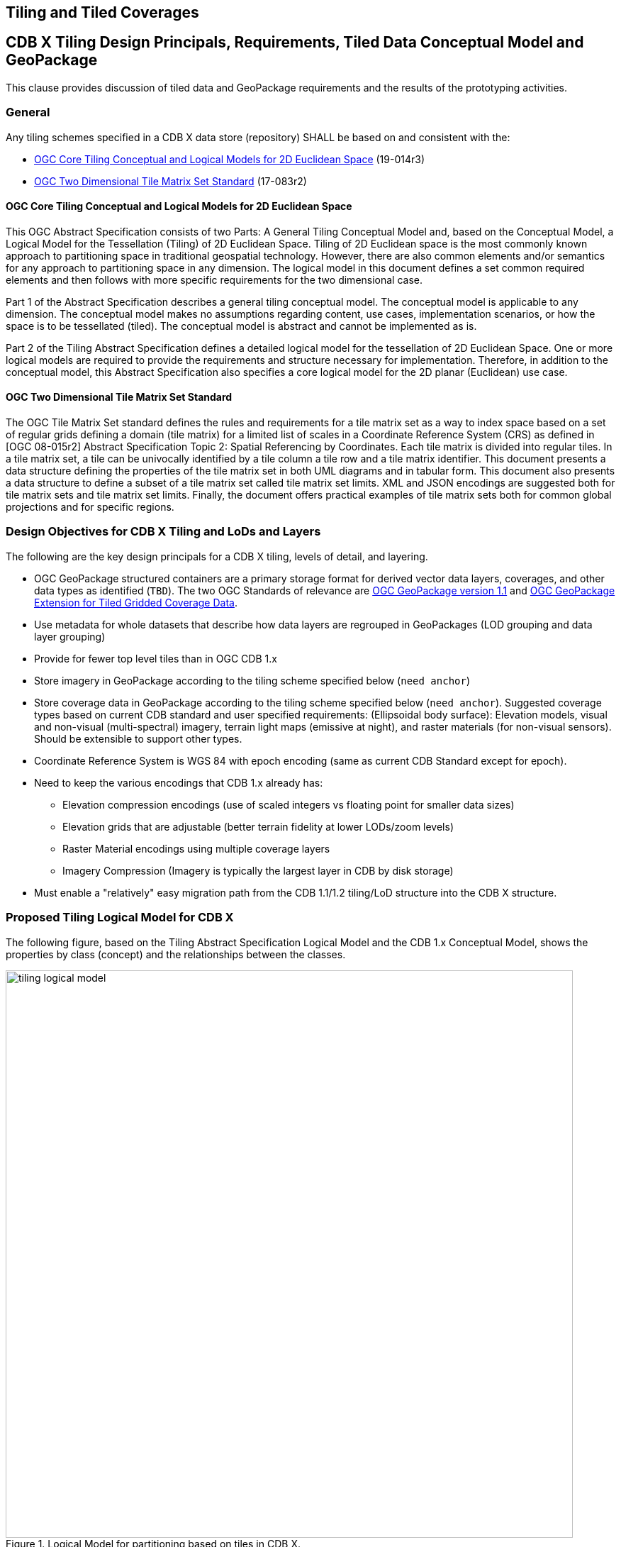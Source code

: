 [[tiling]]
==  Tiling and Tiled Coverages


== CDB X Tiling Design Principals, Requirements, Tiled Data Conceptual Model and GeoPackage

This clause provides discussion of tiled data and GeoPackage requirements and the results of the prototyping activities.

=== General

Any tiling schemes specified in a CDB X data store (repository) SHALL be based on and consistent with the:

* https://portal.ogc.org/files/?artifact_id=92962&version=1[OGC Core Tiling Conceptual and Logical Models for 2D Euclidean Space] (19-014r3)
* https://www.ogc.org/standards/tms[OGC Two Dimensional Tile Matrix Set Standard] (17-083r2)

==== OGC Core Tiling Conceptual and Logical Models for 2D Euclidean Space

This OGC Abstract Specification consists of two Parts: A General Tiling Conceptual Model and, based on the Conceptual Model, a Logical Model for the Tessellation (Tiling) of 2D Euclidean Space. Tiling  of  2D  Euclidean  space  is  the  most  commonly  known  approach  to  partitioning  space  in traditional  geospatial  technology.  However, there are also common elements and/or semantics for any approach to partitioning space in any dimension. The logical model in this document defines a set  common  required  elements  and  then  follows  with  more  specific  requirements  for  the  two dimensional case.

Part  1  of  the  Abstract  Specification  describes  a  general  tiling  conceptual  model.  The conceptual model is applicable to any dimension.  The  conceptual model makes no assumptions regarding content, use cases, implementation scenarios, or how the space is to be tessellated (tiled).  The conceptual model is abstract and cannot be implemented as is.

Part  2  of  the Tiling  Abstract  Specification  defines  a  detailed  logical  model  for  the  tessellation  of  2D Euclidean  Space.  One  or  more  logical  models  are  required  to  provide  the  requirements  and structure  necessary  for  implementation.  Therefore, in  addition to the conceptual model, this Abstract Specification also specifies a core logical model for the 2D planar (Euclidean) use case.

==== OGC Two Dimensional Tile Matrix Set Standard

The OGC Tile Matrix Set standard defines the rules and requirements for a tile matrix set as a way to index space based on a set of regular grids defining a domain (tile matrix) for a limited list of scales in a Coordinate Reference System (CRS) as defined in [OGC 08-015r2] Abstract Specification Topic 2: Spatial Referencing by Coordinates. Each tile matrix is divided into regular tiles. In a tile matrix set, a tile can be univocally identified by a tile column a tile row and a tile matrix identifier. This document presents a data structure defining the properties of the tile matrix set in both UML diagrams and in tabular form. This document also presents a data structure to define a subset of a tile matrix set called tile matrix set limits. XML and JSON encodings are suggested both for tile matrix sets and tile matrix set limits. Finally, the document offers practical examples of tile matrix sets both for common global projections and for specific regions.

=== Design Objectives for CDB X Tiling and LoDs and Layers

The following are the key design principals for a CDB X tiling, levels of detail, and layering.

* OGC GeoPackage structured containers are a primary storage format for derived vector data layers, coverages, and other data types as identified (`TBD`). The two OGC Standards of relevance are https://portal.opengeospatial.org/files/12-128r15[OGC GeoPackage version 1.1] and http://docs.opengeospatial.org/is/17-066r1/17-066r1.html[OGC GeoPackage Extension for Tiled Gridded Coverage Data].
* Use metadata for whole datasets that describe how data layers are regrouped in GeoPackages (LOD grouping and data layer grouping)
* Provide for fewer top level tiles than in OGC CDB 1.x
* Store imagery in GeoPackage according to the tiling scheme specified below (`need anchor`)
* Store coverage data in GeoPackage according to the tiling scheme specified below (`need anchor`). Suggested coverage types based on current CDB standard and user specified requirements: (Ellipsoidal body surface): Elevation models, visual and non-visual (multi-spectral) imagery, terrain light maps (emissive at night), and raster materials (for non-visual sensors). Should be extensible to support other types.
* Coordinate Reference System is WGS 84 with epoch encoding (same as current CDB Standard except for epoch).
* Need to keep the various encodings that CDB 1.x already has:
** Elevation compression encodings (use of scaled integers vs floating point for smaller data sizes)
** Elevation grids that are adjustable (better terrain fidelity at lower LODs/zoom levels)
** Raster Material encodings using multiple coverage layers
** Imagery Compression (Imagery is typically the largest layer in CDB by disk storage)
* Must enable a "relatively" easy migration path from the CDB 1.1/1.2 tiling/LoD structure into the CDB X structure.

=== Proposed Tiling Logical Model for CDB X

The following figure, based on the Tiling Abstract Specification Logical Model and the CDB 1.x Conceptual Model, shows the properties by class (concept) and the relationships between the classes.

[#img_logical-model,reftext='{figure-caption} {counter:figure-num}']
.Logical Model for partitioning based on tiles in CDB X.
image::images/tiling_logical_model.jpg[width=800,align="center"]

=== Proposed CDB X Tiling Structure

The proposed tiling scheme would be based on the GNOSISGlobalGrid, where the tiling starts with a 2x4 grid of tiles with each tile 90 degrees on a side that covers the whole Earth.  This is zoom level 0 (or tile matrix identifier "0").  Each experiment used a tile size of 256x256, although that could be experimented with.  At each successive zoom level, each lower level tile is split into four new tiles at the next zoom level, except for any tile that touches either the North or South Pole is not split in the longitude direction.  This subdivision can continue until the zoom level is high enough to accommodate the highest resolution data that is to be stored within the CDB X.


References for the GNOSISGlobalGrid tiling scheme:

* The 2D TMS JSON description: http://schemas.opengis.net/tms/1.0/json/examples/GNOSISGlobalGrid.json
* Testbed 13 - Vector Tiles ER: http://docs.opengeospatial.org/per/17-041.html#_global_gnosis_tiling_scheme_adapted_to_polar_regions
* OGC Standard Tracker - Global WGS84 tiling scheme adapted to polar regions (quad tree except for always having 4 tiles at the poles): http://ogc.standardstracker.org/show_request.cgi?id=520
* OGC Ideas Repository - Global tiling grid approximating equal-area while maintaining a simple latitude/longitude aligned rectangular tile layout (not quite a DGGS) https://github.com/opengeospatial/ideas/issues/59
* Vector Tiles Pilot - Phase 2 Summary ER: https://docs.ogc.org/per/19-088r2.html


[#img_logical-model,reftext='{figure-caption} {counter:figure-num}']
.Proposed Tiling Scheme for CDB X.
image::images/image2020-7-8_10-39-39.png[width=515,align="center"]

==== Tiling Changes From OGC CDB 1.x

Benefits from changing to the proposed tiling scheme:

* OGC CDB 1.x has 41,220 top level tiles, which requires opening huge numbers of files to show the Earth at world scales.  The proposed CDB X tiling would use 8 tiles to cover the Earth at the coarsest level of detail.
* The concept of "zones" in OGC CDB 1.x are still present in the tiling scheme, but algorithmically derived rather than at fixed latitudes.  New zones are introduced at higher levels of detail, keeping the tiles near the poles closer to an ideal square shape than in OGC CDB 1.x
* The ratio of the longitude size of tiles is always a 2:1 (or the inverse 1:2) ratio, where OGC CDB 1.x has several ratios that must be supported, such as 2:1, 3:2 and 4:3

Drawbacks from changing to the proposed tiling scheme include the following.  These issues would require some level of rework for existing CDB applications to be compatible with the new tiling scheme.

* The new tiling scheme is incompatible with OGC CDB 1.x, as there is no alignment between the tile areas and the LOD or zoom levels.  To convert data between these two tiling schemes would require merging and splitting of raster data tiles, while changing their resolution, and would require reprocessing all the coverage data (like imagery).
* Some CDB applications might have more trouble with tiles that are not based on integer latitude and longitude boundaries.
* Some CDB applications might have an issue with a format where there are not a fixed number of "zones" (using the OGC CDB 1.x term) or different grid cell sizes used.  This is because the GNOSIS grid introduces a new "zone" closer to the poles at each successive zoom level to help preserve a grid cell that is closer to an ideal square real world size.
* Tile Matrix Set naming (numbering) is different that OGC CDB 1.x, with the numbering starting from the top left corner of a set of tiles in CDB X vs starting from the bottom left corner of a set of tiles in OGC CDB 1.x.

=== Proposed CDB X Data Container

The coverage tiles would be stored using GeoPackage containers.  The GeoPackage Tiled Gridded Coverage extension would be ideal for storing tiled coverage data, but it has some drawbacks that would need to be addressed.  Current limitations include:

* Only single channel data is allowed in the coverage extension.  Many CDB coverages use more than one channel (Imagery, Raster Materials, etc.).  The alternative would be to store CDB X coverage data using different GeoPackage concepts, such as tiles for imagery, coverages for elevation, and related tables for raster material data.
** Current change request:  http://ogc.standardstracker.org/show_request.cgi?id=662
* GeoTiff data only supports using 32-bit floating point data.  In OGC CDB 1.x, GeoTiff files are used to store 8 bit unsigned and 8, 16, or 32 bit signed binary data as well.  And the proposed OGC CDB 1.2 will also adopt the use of binary 1-bit data elements as well.
** Current change request:  http://ogc.standardstracker.org/show_request.cgi?id=661
* The engineering tests created in this effort made use of a proposed Tile Matrix Set extension that has not been adopted as an OGC GeoPackage extension.
** Current GPKG TMS draft: https://gitlab.com/imagemattersllc/ogc-vtp2/-/tree/master/extensions[GPKG TMS Extension (Draft)]

=== Proposed CDB X Coverage Grouping

There are two proposed ways to group data within a series of GeoPackage containers.  Within these choices is a tradeoff between the format simplicity of working with a single container, and access latency due to larger file and table sizes.

1. For edge users and smaller areas, we would recommend that all the CDB X coverage layers be present within a single GeoPackage container.  This approach could be an export from a larger CDB X dataset, where only the resolutions and the boundaries of the data needed are stored and delivered to an end user.
1. For Modeling and Simulation uses, as well as data repository cases, we recommend that a series of GeoPackage containers be used to store CDB X coverage layers.  This involves storing a region of the world at a set of zoom levels, or levels of detail, within a single GeoPackage, with a specified file and directory naming scheme.  This approach would allow for faster access to data at specified areas and zoom levels.  It would also lend itself to concurrent access and editing for data repository maintainers.
** We propose that a configurable grouping value be used to specify how many zoom levels or levels of detail are put into a single GeoPackage.  This would be a tradeoff between the number of GeoPackages created and the file and table sizes within each GeoPackage.
** An initial grouping of 6 levels of coverage data in a single GeoPackage seems to be a reasonable number to use, but has not been extensively tested with.  This grouping number might need to be adjusted for different types of data layers as well.
** The proposed naming of each GeoPackage file is based on the layer name and the coarsest, lowest level tile included within the grouping inside the GeoPackage.  That tile's level, row (from the top) and column within the tile matrix set make up the filename, along with the level of the finest or highest level tile that can be placed into this GeoPackage.  For example:  **Coverages_L4_R16_C12_L6.gpkg**
** The proposed directory naming creates a directory tree to limits the number of GeoPackage files that could exist within a single directory.  Each GeoPackage will exist within a set of directory names that represents each coarser or lower zoom level GeoPackage that encompases the smaller higher resolution area.  For example:  The file, **Coverages_L4_R16_C12_L6.gpkg**, will exist in the directory named **Coverages\L0_R1_C0\L1_R2_C1**
*** The file and directory naming needs to be easy to compute algorithmically or exist within a catalog, without having to search a data repository to discover arbitrarily named files.

=== Backwards Compatibility with OGC CDB 1.x

The current OGC CDB tiling scheme can be described as a Tile Matrix Set (TMS) that encodes the CDB fixed zones and the larger tile dimensions.  Using this TMS, a profile or extension of OGC CDB 1.x could be created that would support the same GeoPackage containers and level of detail groupings, while conforming to the OGC CDB 1.x conceptual model.  Using this approach could bring in some concepts of CDB X into OGC CDB 1.x and make the transition easier to a future version of OGC CDB.

Note:  we do not recommend supporting more than one tiling scheme in a version of CDB, as this choice is foundational to how data layers are processed and stored and accessed.

A sample GeoPackage using TMS / GNOSISGlobalGrid for both elevation & vector data tiles can be found at: https://portal.ogc.org/files/?artifact_id=92565

=== Additional CDB X Recommendations

The following are recommendations and suggested additional discussion topics. These recommendations and discussion topics resulted from the Tiling sub-groups discussion on an enhanced tiling model for CDB X and the potential impacts on the various data types (layers) in the current CDB standard and existing CDB data stores.

==== Elevation min/max

CDB X needs to continue supporting the Min/Max Elevation component concept. In order to reduce the number of files and complexity, the recommendation is to move the minimum and maximum elevation values for the gridded elevation coverage contained in a tile to the tile metadata. Note: The MinElevation and MaxElevation components are part of the MinMaxElevation dataset whose purpose is to provide a CDB conformant data store with the necessary data and structure to achieve a high level of determinism in computing line-of-sight intersections with the terrain.  The values of each component are with respect to WGS-84 reference ellipsoid.  

==== Image Compression - JPEG

Recommendation: That loss-less and lossy image compression solutions be explored for use in CDB X. Any such solutions are not viewed as a replacement for JPEG 2000 but instead as alternatives. This could be accomplished by submitting a change request for the OGC GeoPackage standard that provides guidance and requirements for support of other image formats beyond PNG and JPG. The sub-group identified a potential candidate: https://flif.info/[FLIF - Free Lossless Image Format], although this format looks to be relatively slow as well. NOTE: JPEG-2000 has very high compression, even in lossless mode, and there are multiple open-source implementations. However, performance can be extremely slow and non-optimal for all use cases. 

==== Materials

Recommendation: CDB X needs to support material data to provide the same functionality as CDB 1.x. To also reduce the number of files, this can be accomplished by putting all the raster material data (including material table) in a single CDB data layer in GeoPackage, perhaps using the related tables extension. The subgroup did have some discussion on what "materials" means in the CDB 1.x context. Materials in current CDB have to do with the physical substance of a feature that can then be used to simulate the emmisive or reflective properties of a feature in wavelengths of the electromagnetic spectrum other than what the human eye senses. These are for non-visualization use cases or special visualization such as IR or Radar. The subgroup did also discuss for the possible need for CDB X to provide guidance on using Physically-Based Rendering (PBR) to support the visualization/rendering use case. glTF, I3S, and 3D Tiles all support PBR.

=== Findings from experiments

The following graph compares the CDB 1.x zones with the Gnosis grid and shows how the GNOSIS algorithm helps to keep the typical tile closer to a “square” than CDB’s zones.

[#img_logical-model,reftext='{figure-caption} {counter:figure-num}']
.CDB 1.x to GNOSIS Comparison - Ratio.
image::images/image2020-9-4_10-41-0.png[width=600,align="center"]


=== CDB X Tiling/GeoPackage Experiment #1 (Ecere)

==== Data and GeoPackage Structure

A 1.4 GB GeoPackage of the Camp Pendleton sample CDB from Presagis (originally used in OGC Testbed 13), along with an accompanying `cdb.json` can be found at:

http://maps.ecere.com/CDBX/X1/

In the first Excere experiment, the camp Pendleton data was stored in a single GeoPackage using the  "null grouping" mode, i.e. everything stored in a single GeoPackage. Potentially even the cdb.json could be included inside as metadata (using the GeoPackage metadata extension) to make this GeoPackage very portable.

Inside the GeoPackage, all layers were tiled using the Ecere https://maps.ecere.com/ogcapi/tileMatrixSets/GNOSISGlobalGrid[GNOSIS Global Grid]. This approach was implemented for the experiment using the proposed (and early draft) https://gitlab.com/imagemattersllc/ogc-vtp2/-/blob/master/extensions/14-tile-matrix-set.adoc[GeoPackage Two Dimensional Tile matrix Set (TMS) extension]. This extension was defined and initially tested in the https://www.ogc.org/projects/initiatives/vtp2[2019 OGC Vector Tiles Pilot Phase 2].

The content includes imagery data, stored as JPEGs, and terrain data stored as GeoTIFFs. This was accomplished using an imlpementation of the http://docs.opengeospatial.org/is/17-066r1/17-066r1.html[OGC GeoPackage Tiled Gridded Coverage Extension].

The content also included the Natural and Environmental light features vector layers. For this experiment, this content was stored  using Mapbox Vector Tiles. This included points intended to reference 3D models such as "Man-made point features" and "Tree point features".

The early draft GeoPackage Tiled Vector Data (vector tiles) extensions were used for this:

. https://gitlab.com/imagemattersllc/ogc-vtp2/-/blob/master/extensions/4-vtae.adoc[GeoPackage Tiled Vector Data Attributes Extension] This extension defines a relationship between features contained in a tiled layer and tiles containing those features.
. https://gitlab.com/imagemattersllc/ogc-vtp2/-/blob/master/extensions/1-vte.adoc[GeoPackage Tiled Vector Data] The GeoPackage Tiled Vector Data extension defines the rules and requirements for encoding tiled feature data (aka "vector tiles") into a GeoPackage data store.
. https://gitlab.com/imagemattersllc/ogc-vtp2/-/blob/master/extensions/2-mvte.adoc[MapBox Vector Tiles extension] The GeoPackage Mapbox Vector Tiles extension defines the rules and requirements for encoding vector tiles in a GeoPackage data store as Mapbox Vector Tiles.

NOTE: Ecere is planning to add the 3D models in the next experiments -- for geo-specific, both one glTF for a whole tile, as well as individual models to be referenced by the points.

For the case of points referencing the 3D models (best suited for geo-typical), those glTF files would be stored in a single 3D models table, as well as a textures table (if the models share rather than embed textures). The related table extension would be used to relate the features attributes.

For the geo-specific / one glTF for the whole tile, the glTF could potentially be stored in a tiles table instead, and the models constituting the payload (much like raster or vector tiles).

==== OGC API access demo

At this address: https://maps.ecere.com/ogcapi/collections/CDBX:X1:CampPendletonX1.gpkg

You can directly access this CDB X Experiment #1 GeoPackage through our GNOSIS Map Server, including rendering maps, downloading coverages, accessing as tiles in different tiling schemes, accessing individual vector features, retrieving them as (re-merged) GeoJSON, visualizing them on GeoJSON.io and so on.
To some extent, this demonstrates that even though the data is tiled, this layout actually supports a wide range of use cases.

==== Visualization

Ecere software can currently visualize the CDB X/GeoPackage elevation and imagery directly in the Ecere 3D visualization tool (albeit with a few glitches at the moment at terrain tile edges).

[#img_logical-model,reftext='{figure-caption} {counter:figure-num}']
.Ecere Camp Pendleton GeoPackage in CDB X.
image::images/ecere-cdbx-1.png[width=600,align="center"]

==== Live Cesium JS / 3D Tiles demonstation

Navigate to https://sandcastle.cesium.com/ and copy/paste the following four (4) lines of Java Script code:

```js
var worldTerrain = Cesium.createWorldTerrain({requestWaterMask: true, requestVertexNormals: true, });
var viewer = new Cesium.Viewer("cesiumContainer", { terrainProvider: worldTerrain });
var scene = viewer.scene;
var tileset = scene.primitives.add(new Cesium.Cesium3DTileset({ url: "https://maps.ecere.com/ogcapi/collections/CampPendletonCDB:Buildings/3DTiles/tileset.json" }));
```

Then click "Run", and zoom in onto Camp Pendleton. Camp Pendleton is at the height of the southern part of the northernmost of the 2 islands just west of southern California. As the image is zoomed, 3D buildings should come into view.

This tiled 3D distribution (for OGC API collection http://maps.ecere.com/ogcapi/collections/CampPendletonCDB:Buildings) is currently being generated on the fly from the Ecere GNOSIS Data Store / E3D models. NOTE: No textures have been added yet.

Once the 3D models are added to the CDBX GeoPackage, it should be possible to stream as 3D Tiles <CESIUM??> straight from the CDBX/GeoPackage as well, rather than the original CampPendleton CDB repository.

==== Next steps (this section will change as new content is provided)

- Support for splitting in multiple GeoPackages with LoD grouping
- A table for storing glTF models, for referenced 3D models (either only for geo-typical trees, or even the geo-specific buildings as well), and using Related tables extensions to relate the models table to other tables
- Single glTF models covering a whole tile for geo-specific models
- Export similar GeoPackages for San Diego CDB
- Attribution per model within the single tile model. We support this directly in E3D, and I wonder whether glTF2 supports this.
I know the main thing that a batched 3D model 3D Tile adds in addition to a glTF is a Features Table which does precisely this, so I am not sure whether glTF 2 has this capability built in (i.e. allowing to use a .glb directly rather than a .b3dm).
- Support for visualizing the dataset including 3D models in our GNOSIS Cartographer client (work required to support CDB consisting of multiple of GeoPackages as a single data source)
- Support for GNOSIS Map Server streaming 3D models from CDB X/GeoPackage

=== FlightSafety GeoPackage Tiling Experiments

*Setup*: The data used for these experiments are primarily freely available, and include the following
* Blue Marble (NASA) that was georeferenced using GDAL - https://visibleearth.nasa.gov/collection/1484/blue-marble
* The high resolution inset is from USGS downloads of Central Park in New York City

*Tiling Scheme*: The tiling scheme uses the [GNOSIS Global Grid](https://maps.ecere.com/ogcapi/tileMatrixSets/GNOSISGlobalGrid) (using TMS extension -- https://gitlab.com/imagemattersllc/ogc-vtp2/-/blob/master/extensions/14-tile-matrix-set.adoc).  We are using the same type of json file that Ecere is using in their experiment.

*LOD Grouping* The grouping is pre-set per experiment.  The groups are calculated from the highest LOD, back to coarser LODs.  For example, if there are 7 LODs (0-6) and a grouping of 4, then LODs 3 through 7 are in one GeoPackage, and LODs 0 through 2 are in another GeoPackage.

*Directory and Naming Scheme* Each top level tile is within a directory that encodes the LOD, the row (rows are counted from the top, so north to south), and the column (longitude west to east).  Fox example, "L0_R1_C2".  Each tile directory contains one GeoPackage file (for example "Imagery_L0_L2_R1_C2.gpkg") and all the tile directories that refine this area (such as "L3_R9_C22").  There were two intentions to this directory structure:

- Limit the number of files in a directory (to keep from running into OS limitations).
- Make it a bit easier to export a portion of the world by hand from one CDB X to another.

==== FlightSafety Experiment 1

===== Purpose of Experiment
This experiment was designed to: 

- Show how the top levels of the tiling scheme work, 
- Show the LOD groupings within multiple GeoPackage files, and 
- Show the proposed directory and file naming.  

There were eight top level tiles (2 rows and 4 columns) and all GeoPackages that refine one of these tiles are under that tile's directory structure.

===== Processing
This experiment uses the NASA Blue Marble imagery to approximate world-wide imagery at a high level.  This provides seven levels of detail of data (L0 to L6).  Normally, the GeoPackage files should be larger for efficient use. However to demonstrate the LOD groupings, only four LODs were grouped together.  So that tools can view the imagery more easily, the imagery is stored as JPEGs.  Originally the thought was to create Jpeg2000 files but checking the results in a tool such as "DB Browser for SQLite" was harder.  The content volume for the data used this experiment was around 300 MB.

===== Data Location
Compressed 7-zip file with test data can be found at:  https://portal.ogc.org/files/?artifact_id=95358

==== FlightSafety Experiment 2

===== Purpose of Experiment

This experiment was designed to further test the limits of the LOD grouping and directory organization.  This experiment is similar to the World CDB X Experiment 1 but with a small higher resolution inset of imagery.  Images added were 15m data at LOD level 12 covering New York City and 2 ft imagery covering Central Park on Manhattan Island at LOD level 16.

===== Processing
The same processing was used as in  Experiment 1 but with an LOD grouping of 6. During the sub-groups planning for this experiment, the hyposthesis was that was an ideal balancing size and number of sub-directories ( (2^6)^2 = 4096 maximum directories within one folder.  The maximum LOD for this experiment was 16 (60cm).  To find the highest resolution data, look at file CDBX_highres\Imagery\L0_R0_C1\L5_R17_C37\L11_R1120_C2412\Imagery_L11_L16_R1120_C2412.gpkg.  The data size for this experiment was almost 1.5 GB.

===== Data Location
The full compressed file had to be split into two pieces as a multi-part zip file, to enable saving on the OGC portal.

* https://portal.ogc.org/files/?artifact_id=95361
* https://portal.ogc.org/files/?artifact_id=95371

==== Observations from Experiments 1 and 2

* The file names and directory names are pretty hard to read and understand by looking at the files. However, since the tiles are rarely on a "geocell" boundary, a good naming scheme may not exist.
* Creating the LOD groupings based on the highest LOD of data makes it difficult to add data of a higher resolution later on.  This might also make it harder to create "Versions" of the data that have been updated.
* There were a considerable number of directories created with this tiling and naming scheme.  In general, there is a 1-to-1 ratio of files to directories.

==== FlightSafety Experiments 3 and 4

=====  Purpose of Experiment

These experiments utilized two different tiled layers: Imagery and Elevation.  The constraints for this experiment were :

* There are two different tiled layers: Imagery and Elevation.
* The data coverage was world-wide, containing 1000m resolution imagery and elevation.
* The directory structure was reworked to reduce the number of directories produced so that it was no longer a 1-to-1 file to directory ratio.  To copy over a section of the world, one would need to copy both the GeoPackage and the directory with similar names
* The GeoPackage files were renamed to be *lod_row_col_endlod*.gpkg, to keep the lod/row/column triplet together.  For example, Imagery_L4_R9_C6_L6.gpkg

=====  Updated Directory Structure

The directory structure was changed from having each GeoPackage within a directory of the same name (yielding a 1:1 ratio of files to directories) to having a finer resolution GeoPackage in a directory with the coarser tile name.  If there is even finer/higher resolution data beyond this GeoPackage, that data will be found in a directory at the same level as the GeoPackage with the tile name that matches most of the GeoPackage filename (except for the end lod value).  Pictures of the structure below:

[#img_topTilesNew,reftext='{figure-caption} {counter:figure-num}']
.Top GeoPackage Level.
image::images/topTilesNew.JPG[width=400,align="center"]

[#img_level0New,reftext='{figure-caption} {counter:figure-num}']
.Mid-level directory structure.
image::images/level0New.JPG[width=400,align="center"]

[#img_level4New,reftext='{figure-caption} {counter:figure-num}']
.Leaf directory structure.
image::images/level4New.JPG[width=400,align="center"]

===== Processing

This experiment uses the NASA Blue Marble imagery as world-wide imagery and USGS GTOPO30 elevation data.  This provides 7 levels of detail of data (L0 to L6).  Normally, the GeoPackage files should be larger for efficient use, but to show the LOD groupings, only 3 LODs are grouped together.  The imagery is stored as Jpeg, so that SQLite tools can view the imagery easier, and the elevation is stored as 32-bit floating point GeoTiff files.  The uncompressed data size for this experiment is around 3.05 GB.

For Experiment 3, the imagery and elevation layers were built into different GeoPackages and different directory structures.  For Experiment 4, the imagery and elevation were combined into a single set of GeoPackages and directories while keeping the LOD grouping.

===== Data Location
The full compressed files had to be split into multiple pieces as a multi-part zip file, to enable saving on the OGC portal.

* Experiment 3 compressed zip files containing both data layers as separate GeoPackage layers in the CDB X tiling output:
** https://portal.ogc.org/files/?artifact_id=95374
** https://portal.ogc.org/files/?artifact_id=95375
** https://portal.ogc.org/files/?artifact_id=95376
* Experiment 4 compressed zip files containing both data layers in a merged GeoPackage layer in the CDB X tiling output
** https://portal.ogc.org/files/?artifact_id=95379
** https://portal.ogc.org/files/?artifact_id=95380
** https://portal.ogc.org/files/?artifact_id=95381

The Experiment 4 compressed 7-zip file is located here:  https://drive.google.com/drive/folders/1ipgsWaQmy2GWfUwnKVffJwggm6rXKcRj?usp=sharing

==== Observations for Experiments 3 and 4

* The file names and directory names are pretty hard to read and understand by looking at the files. However since the tiles are rarely on a "geocell" boundary, their might not be a good naming scheme.
* Creating the LOD groupings based on the highest LOD of data makes it difficult to add data of a higher resolution later on.  This might also make it harder to create "Versions" of the data that have been updated.
* There are a lot of directories created with this tiling and naming scheme.  In general, there is a 1-to-1 ratio of files to directories, and directories seem to be more work for an OS to create/modify/delete.
* Official GeoPackage standards are pretty rigid for raster data.  Tiles support a very limited set of raster types (PNG or JPG), and the coverage extension supports only 16-bit PNG or 32-bit float GeoTiff.  Current OGC CDB 1.1 supports data types of 8-bit unsigned, 8/16/32 bit signed, and 32-bit floating point data types, with CDB 1.2 adding the capability to support Tiff bilevel images (1-bit).
* Do we need the extra flexibility of putting different layers in different directory structures (and thus different GeoPackage files)?

